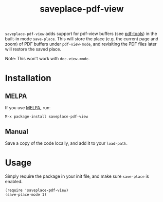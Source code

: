 #+TITLE: saveplace-pdf-view

=saveplace-pdf-view= adds support for pdf-view buffers (see [[https://github.com/politza/pdf-tools][pdf-tools]])
in the built-in mode =save-place=.  This will store the place
(e.g. the current page and zoom) of PDF buffers under =pdf-view-mode=,
and revisiting the PDF files later will restore the saved place.

Note: This won't work with =doc-view-mode=.

* Installation

** MELPA

If you use [[https://melpa.org/][MELPA]], run:
#+BEGIN_SRC elisp
M-x package-install saveplace-pdf-view
#+END_SRC

** Manual

Save a copy of the code locally, and add it to your =load-path=.

* Usage

Simply require the package in your init file, and make sure
=save-place= is enabled.

#+BEGIN_SRC elisp
(require 'saveplace-pdf-view)
(save-place-mode 1)
#+END_SRC
